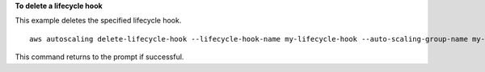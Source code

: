 **To delete a lifecycle hook**

This example deletes the specified lifecycle hook. ::

    aws autoscaling delete-lifecycle-hook --lifecycle-hook-name my-lifecycle-hook --auto-scaling-group-name my-asg

This command returns to the prompt if successful.
